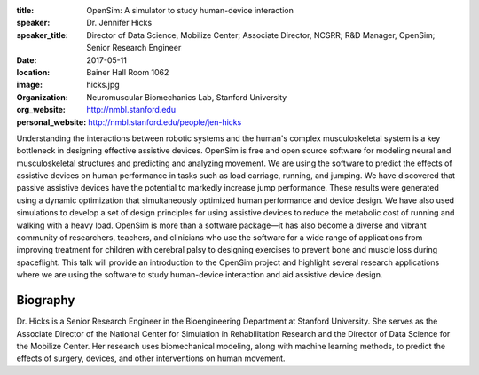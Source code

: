 :title: OpenSim: A simulator to study human-device interaction
:speaker: Dr. Jennifer Hicks
:speaker_title: Director of Data Science, Mobilize Center; Associate Director, NCSRR; R&D Manager, OpenSim; Senior Research Engineer
:date: 2017-05-11
:location: Bainer Hall Room 1062
:image: hicks.jpg
:organization: Neuromuscular Biomechanics Lab, Stanford University
:org_website: http://nmbl.stanford.edu
:personal_website: http://nmbl.stanford.edu/people/jen-hicks

Understanding the interactions between robotic systems and the human's complex
musculoskeletal system is a key bottleneck in designing effective assistive
devices. OpenSim is free and open source software for modeling neural and
musculoskeletal structures and predicting and analyzing movement. We are using
the software to predict the effects of assistive devices on human performance
in tasks such as load carriage, running, and jumping.  We have discovered that
passive assistive devices have the potential to markedly increase jump
performance. These results were generated using a dynamic optimization that
simultaneously optimized human performance and device design. We have also used
simulations to develop a set of design principles for using assistive devices
to reduce the metabolic cost of running and walking with a heavy load. OpenSim
is more than a software package—it has also become a diverse and vibrant
community of researchers, teachers, and clinicians who use the software for a
wide range of applications from improving treatment for children with cerebral
palsy to designing exercises to prevent bone and muscle loss during
spaceflight. This talk will provide an introduction to the OpenSim project and
highlight several research applications where we are using the software to
study human-device interaction and aid assistive device design.

Biography
=========

Dr. Hicks is a Senior Research Engineer in the Bioengineering Department at
Stanford University. She serves as the Associate Director of the National
Center for Simulation in Rehabilitation Research and the Director of Data
Science for the Mobilize Center. Her research uses biomechanical modeling,
along with machine learning methods, to predict the effects of surgery,
devices, and other interventions on human movement.
